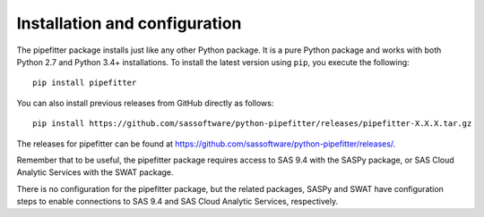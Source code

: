 
.. Copyright SAS Institute

******************************
Installation and configuration
******************************

The pipefitter package installs just like any other Python package.
It is a pure Python package and works with both Python 2.7 and Python 3.4+
installations.  To install the latest version using ``pip``, you execute
the following::

    pip install pipefitter

You can also install previous releases from GitHub directly as follows::

    pip install https://github.com/sassoftware/python-pipefitter/releases/pipefitter-X.X.X.tar.gz

The releases for pipefitter can be found at
`<https://github.com/sassoftware/python-pipefitter/releases/>`_.

Remember that to be useful, the pipefitter package requires access to SAS 9.4 with
the SASPy package, or SAS Cloud Analytic Services with the SWAT package.

There is no configuration for the pipefitter package, but the related packages,
SASPy and SWAT have configuration steps to enable connections to SAS 9.4 and
SAS Cloud Analytic Services, respectively.
